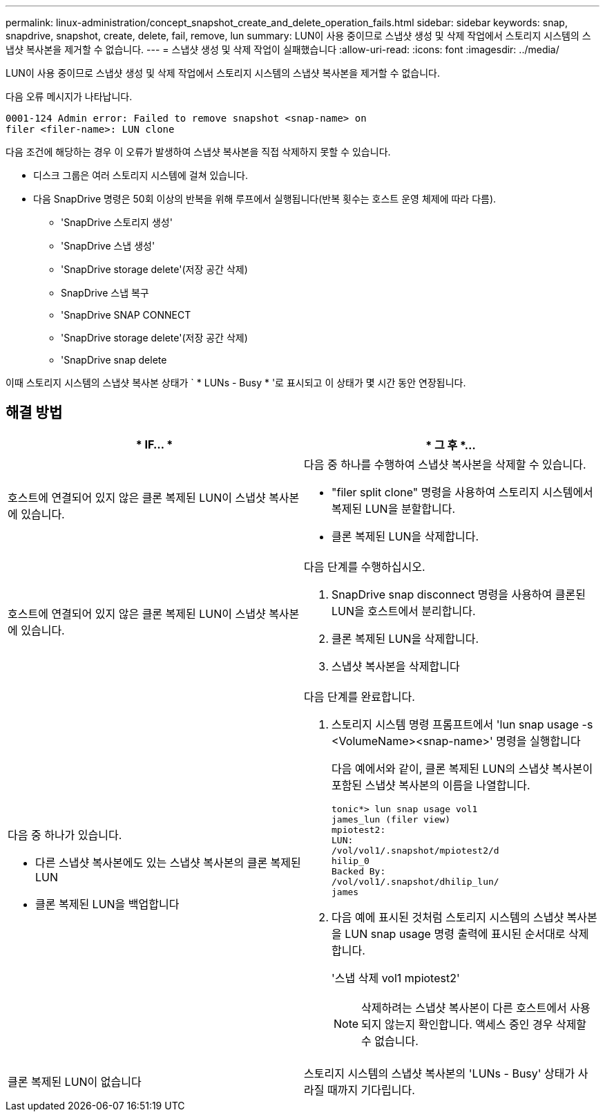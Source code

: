 ---
permalink: linux-administration/concept_snapshot_create_and_delete_operation_fails.html 
sidebar: sidebar 
keywords: snap, snapdrive, snapshot, create, delete, fail, remove, lun 
summary: LUN이 사용 중이므로 스냅샷 생성 및 삭제 작업에서 스토리지 시스템의 스냅샷 복사본을 제거할 수 없습니다. 
---
= 스냅샷 생성 및 삭제 작업이 실패했습니다
:allow-uri-read: 
:icons: font
:imagesdir: ../media/


[role="lead"]
LUN이 사용 중이므로 스냅샷 생성 및 삭제 작업에서 스토리지 시스템의 스냅샷 복사본을 제거할 수 없습니다.

다음 오류 메시지가 나타납니다.

[listing]
----
0001-124 Admin error: Failed to remove snapshot <snap-name> on
filer <filer-name>: LUN clone
----
다음 조건에 해당하는 경우 이 오류가 발생하여 스냅샷 복사본을 직접 삭제하지 못할 수 있습니다.

* 디스크 그룹은 여러 스토리지 시스템에 걸쳐 있습니다.
* 다음 SnapDrive 명령은 50회 이상의 반복을 위해 루프에서 실행됩니다(반복 횟수는 호스트 운영 체제에 따라 다름).
+
** 'SnapDrive 스토리지 생성'
** 'SnapDrive 스냅 생성'
** 'SnapDrive storage delete'(저장 공간 삭제)
** SnapDrive 스냅 복구
** 'SnapDrive SNAP CONNECT
** 'SnapDrive storage delete'(저장 공간 삭제)
** 'SnapDrive snap delete




이때 스토리지 시스템의 스냅샷 복사본 상태가 ` * LUNs - Busy * '로 표시되고 이 상태가 몇 시간 동안 연장됩니다.



== 해결 방법

|===
| * IF... * | * 그 후 *... 


 a| 
호스트에 연결되어 있지 않은 클론 복제된 LUN이 스냅샷 복사본에 있습니다.
 a| 
다음 중 하나를 수행하여 스냅샷 복사본을 삭제할 수 있습니다.

* "filer split clone" 명령을 사용하여 스토리지 시스템에서 복제된 LUN을 분할합니다.
* 클론 복제된 LUN을 삭제합니다.




 a| 
호스트에 연결되어 있지 않은 클론 복제된 LUN이 스냅샷 복사본에 있습니다.
 a| 
다음 단계를 수행하십시오.

. SnapDrive snap disconnect 명령을 사용하여 클론된 LUN을 호스트에서 분리합니다.
. 클론 복제된 LUN을 삭제합니다.
. 스냅샷 복사본을 삭제합니다




 a| 
다음 중 하나가 있습니다.

* 다른 스냅샷 복사본에도 있는 스냅샷 복사본의 클론 복제된 LUN
* 클론 복제된 LUN을 백업합니다

 a| 
다음 단계를 완료합니다.

. 스토리지 시스템 명령 프롬프트에서 'lun snap usage -s <VolumeName><snap-name>' 명령을 실행합니다
+
다음 예에서와 같이, 클론 복제된 LUN의 스냅샷 복사본이 포함된 스냅샷 복사본의 이름을 나열합니다.

+
[listing]
----
tonic*> lun snap usage vol1
james_lun (filer view)
mpiotest2:
LUN:
/vol/vol1/.snapshot/mpiotest2/d
hilip_0
Backed By:
/vol/vol1/.snapshot/dhilip_lun/
james
----
. 다음 예에 표시된 것처럼 스토리지 시스템의 스냅샷 복사본을 LUN snap usage 명령 출력에 표시된 순서대로 삭제합니다.
+
'스냅 삭제 vol1 mpiotest2'

+

NOTE: 삭제하려는 스냅샷 복사본이 다른 호스트에서 사용되지 않는지 확인합니다. 액세스 중인 경우 삭제할 수 없습니다.





 a| 
클론 복제된 LUN이 없습니다
 a| 
스토리지 시스템의 스냅샷 복사본의 'LUNs - Busy' 상태가 사라질 때까지 기다립니다.

|===